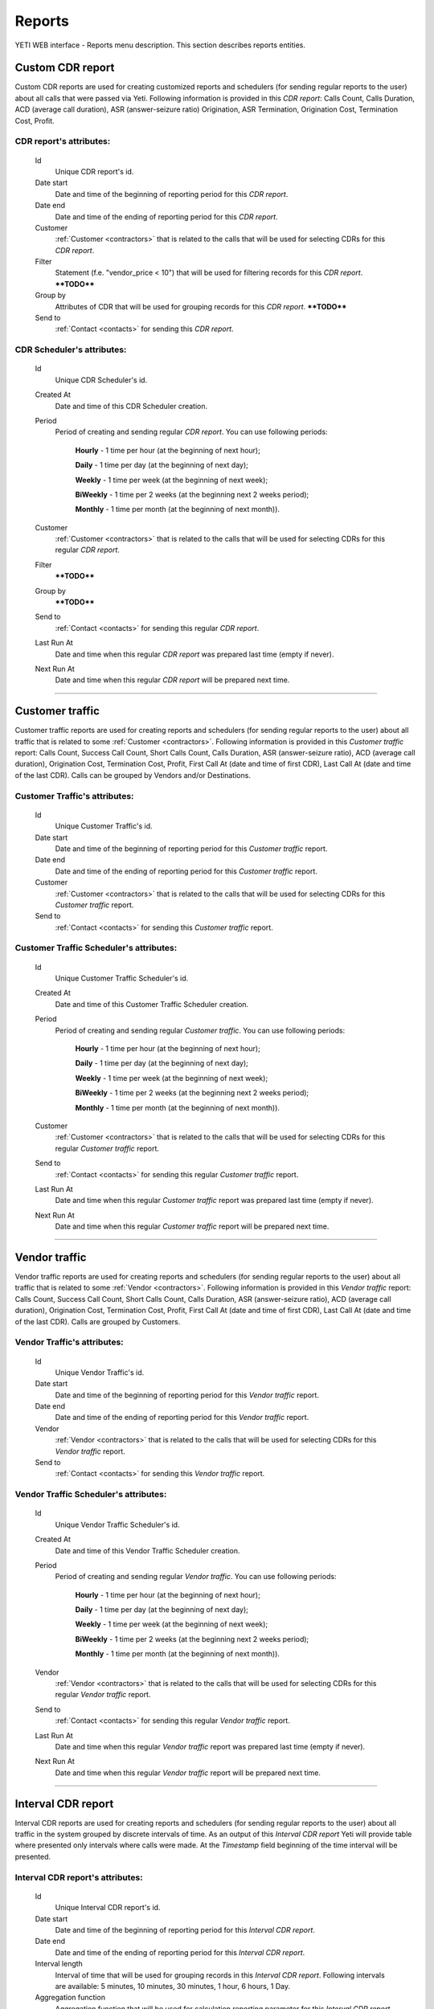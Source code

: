 
=======
Reports
=======

YETI WEB interface - Reports menu description. This section describes reports entities.


Custom CDR report
~~~~~~~~~~~~~~~~~

Custom CDR reports are used for creating customized reports and schedulers (for sending regular reports to the user) about all calls that were passed via Yeti. Following information is provided in this *CDR report*: Calls Count, Calls Duration, ACD (average call duration), ASR (answer-seizure ratio) Origination, ASR Termination, Origination Cost, Termination Cost, Profit.

**CDR report**'s attributes:
````````````````````````````
    Id
       Unique CDR report's id.
    Date start
        Date and time of the beginning of reporting period for this *CDR report*.
    Date end
        Date and time of the ending of reporting period for this *CDR report*.
    Customer
        :ref:`Customer <contractors>` that is related to the calls that will be used for selecting CDRs for this *CDR report*.
    Filter
        Statement (f.e. "vendor_price < 10") that will be used for filtering records for this *CDR report*.
        ****TODO****
    Group by
        Attributes of CDR that will be used for grouping records for this *CDR report*.
        ****TODO****
    Send to
        :ref:`Contact <contacts>` for sending this *CDR report*.


**CDR Scheduler**'s attributes:
```````````````````````````````
    Id
       Unique CDR Scheduler's id.
    Created At
        Date and time of this CDR Scheduler creation.
    Period
        Period of creating and sending regular *CDR report*. You can use following periods:

         **Hourly** - 1 time per hour (at the beginning of next hour);

         **Daily** - 1 time per day (at the beginning of next day);

         **Weekly** - 1 time per week (at the beginning of next week);

         **BiWeekly** - 1 time per 2 weeks (at the beginning next 2 weeks period);

         **Monthly** - 1 time per month (at the beginning of next month)).

    Customer
        :ref:`Customer <contractors>` that is related to the calls that will be used for selecting CDRs for this regular *CDR report*.
    Filter
        ****TODO****
    Group by
        ****TODO****
    Send to
        :ref:`Contact <contacts>` for sending this regular *CDR report*.
    Last Run At
        Date and time when this regular *CDR report* was prepared last time (empty if never).
    Next Run At
        Date and time when this regular *CDR report* will be prepared next time.

----

Customer traffic
~~~~~~~~~~~~~~~~

Customer traffic reports are used for creating reports and schedulers (for sending regular reports to the user) about all traffic that is related to some :ref:`Customer <contractors>`. Following information is provided in this *Customer traffic* report: Calls Count, Success Call Count, Short Calls Count, Calls Duration, ASR (answer-seizure ratio), ACD (average call duration), Origination Cost, Termination Cost, Profit, First Call At (date and time of first CDR), Last Call At (date and time of the last CDR). Calls can be grouped by Vendors and/or Destinations.

**Customer Traffic**'s attributes:
``````````````````````````````````
    Id
       Unique Customer Traffic's id.
    Date start
        Date and time of the beginning of reporting period for this *Customer traffic* report.
    Date end
        Date and time of the ending of reporting period for this *Customer traffic* report.
    Customer
        :ref:`Customer <contractors>` that is related to the calls that will be used for selecting CDRs for this *Customer traffic* report.
    Send to
        :ref:`Contact <contacts>` for sending this  *Customer traffic* report.


**Customer Traffic Scheduler**'s attributes:
````````````````````````````````````````````
    Id
       Unique Customer Traffic Scheduler's id.
    Created At
        Date and time of this Customer Traffic Scheduler creation.
    Period
        Period of creating and sending regular *Customer traffic*. You can use following periods:

         **Hourly** - 1 time per hour (at the beginning of next hour);

         **Daily** - 1 time per day (at the beginning of next day);

         **Weekly** - 1 time per week (at the beginning of next week);

         **BiWeekly** - 1 time per 2 weeks (at the beginning next 2 weeks period);

         **Monthly** - 1 time per month (at the beginning of next month)).

    Customer
            :ref:`Customer <contractors>` that is related to the calls that will be used for selecting CDRs for this regular *Customer traffic* report.
    Send to
        :ref:`Contact <contacts>` for sending this regular *Customer traffic* report.
    Last Run At
        Date and time when this regular *Customer traffic* report was prepared last time (empty if never).
    Next Run At
        Date and time when this regular *Customer traffic* report will be prepared next time.

----

Vendor traffic
~~~~~~~~~~~~~~

Vendor traffic reports are used for creating reports and schedulers (for sending regular reports to the user) about all traffic that is related to some :ref:`Vendor <contractors>`. Following information is provided in this *Vendor traffic* report: Calls Count, Success Call Count, Short Calls Count, Calls Duration, ASR (answer-seizure ratio), ACD (average call duration), Origination Cost, Termination Cost, Profit, First Call At (date and time of first CDR), Last Call At (date and time of the last CDR). Calls are grouped by Customers.

**Vendor Traffic**'s attributes:
````````````````````````````````
    Id
       Unique Vendor Traffic's id.
    Date start
        Date and time of the beginning of reporting period for this *Vendor traffic* report.
    Date end
        Date and time of the ending of reporting period for this *Vendor traffic* report.
    Vendor
        :ref:`Vendor <contractors>` that is related to the calls that will be used for selecting CDRs for this *Vendor traffic* report.
    Send to
        :ref:`Contact <contacts>` for sending this  *Vendor traffic* report.


**Vendor Traffic Scheduler**'s attributes:
``````````````````````````````````````````
    Id
       Unique Vendor Traffic Scheduler's id.
    Created At
        Date and time of this Vendor Traffic Scheduler creation.
    Period
        Period of creating and sending regular *Vendor traffic*. You can use following periods:

         **Hourly** - 1 time per hour (at the beginning of next hour);

         **Daily** - 1 time per day (at the beginning of next day);

         **Weekly** - 1 time per week (at the beginning of next week);

         **BiWeekly** - 1 time per 2 weeks (at the beginning next 2 weeks period);

         **Monthly** - 1 time per month (at the beginning of next month)).

    Vendor
        :ref:`Vendor <contractors>` that is related to the calls that will be used for selecting CDRs for this regular *Vendor traffic* report.
    Send to
        :ref:`Contact <contacts>` for sending this regular *Vendor traffic* report.
    Last Run At
        Date and time when this regular *Vendor traffic* report was prepared last time (empty if never).
    Next Run At
        Date and time when this regular *Vendor traffic* report will be prepared next time.


----

Interval CDR report
~~~~~~~~~~~~~~~~~~~

Interval CDR reports are used for creating reports and schedulers (for sending regular reports to the user) about all traffic in the system grouped by discrete intervals of time. As an output of this *Interval CDR report* Yeti will provide table where presented only intervals where calls were made. At the *Timestamp* field beginning of the time interval will be presented.

**Interval CDR report**'s attributes:
`````````````````````````````````````
    Id
       Unique Interval CDR report's id.
    Date start
        Date and time of the beginning of reporting period for this *Interval CDR report*.
    Date end
        Date and time of the ending of reporting period for this *Interval CDR report*.
    Interval length
        Interval of time that will be used for grouping records in this *Interval CDR report*. Following intervals are available: 5 minutes, 10 minutes, 30 minutes, 1 hour, 6 hours, 1 Day.
    Aggregation function
        Aggregation function that will be used for calculation reporting parameter for this *Interval CDR report*. Following functions are available: Sum, Count, Avg, Max, Min.
    Aggregate by
        Parameter of CDR that will be used for calculation with using aggregation function above. Following parameters are available: destination_next_rate, destination_fee, dialpeer_next_rate, dialpeer_fee, time_limit, customer_price, vendor_price, duration, profit, destination_initial_rate, dialpeer_initial_rate, destination_initial_interval, destination_next_interval, dialpeer_initial_interval, dialpeer_next_interval.
    Filter
        ****TODO****
    Group by fields
        ****TODO****
    Send to
        :ref:`Contact <contacts>` for sending this  *Interval CDR report*.

----

Termination Distribution
~~~~~~~~~~~~~~~~~~~~~~~~

Termination Distribution report it is snapshot report that is used for monitoring list of vendors that were used for termination of the calls (from the whole system or from the separate customer).

**Termination Distribution**'s attributes:
``````````````````````````````````````````
    Time Interval
        ****TODO****
    Customer
        ****TODO****

----

Origination performance
~~~~~~~~~~~~~~~~~~~~~~~

****TODO**** - that customers were used for receiving calls. only authorized calls are taken into account

**Origination performance**'s attributes:
`````````````````````````````````````````
    Time Interval
        ****TODO****
    Customer
        ****TODO****

----

Bad routing
~~~~~~~~~~~

****TODO**** - cases when calls were ended by bad routing codes within the system

**Bad routing**'s attributes:
`````````````````````````````
    Id
       Unique Bad routing's id.
    Time Interval
        ****TODO****
    Customer
        ****TODO****
    Rateplan
        ****TODO****
    Routing Plan
        ****TODO****
    Internal Disconnect Code
        ****TODO****
    Internal Disconnect Reason
        ****TODO****

----

Not authenticated attempts
~~~~~~~~~~~~~~~~~~~~~~~~~~

****TODO**** - not success authorizing attempts (failed calls)

**Not authenticated attempt**'s attributes:
```````````````````````````````````````````
    Time Interval
        ****TODO****
